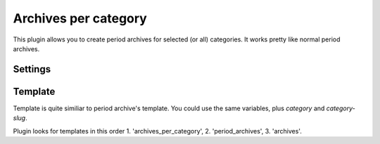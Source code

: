 Archives per category
=====================

This plugin allows you to create period archives for selected (or all) categories.
It works pretty like normal period archives.

Settings
--------

.. code:: python
    PLUGIN_PATHS = ('plugins',)
    PLUGINS = ('archives_per_category',)

    # Categories to archive, if not set, archive them all. Categories could be
    # defined by name or slug.
    CATEGORIES_TO_ARCHIVE = ('misc', 'Python')

    YEAR_ARCHIVES_PER_CATEGORY_SAVE_AS = 'category_archives/{category}/{date:%Y}/index.html'
    MONTH_ARCHIVES_PER_CATEGORY_SAVE_AS = 'category_archives/{category}/{date:%Y-%m}/index.html'
    DAY_ARCHIVES_PER_CATEGORY_SAVE_AS = 'category_archives/{category}/{date:%Y-%m-%d}/index.html'


Template
--------

Template is quite similiar to period archive's template. You could use the same
variables, plus `category` and `category-slug`.

Plugin looks for templates in this order 1. 'archives_per_category',
2. 'period_archives', 3. 'archives'.

.. code:: html
    {% extends "base.html" %}
    {% block content %}
      <h1>Archives for {{ category }} {{ period | reverse | join(' ') }}</h1>
      <dl>
        {% for article in dates %}
        <dt>{{ article.locale_date }}</dt>
        <dd><a href="{{ SITEURL }}/{{ article.url }}">{{ article.title }}</a></dd>
        {% endfor %}
      </dl>
    {% endblock %}
